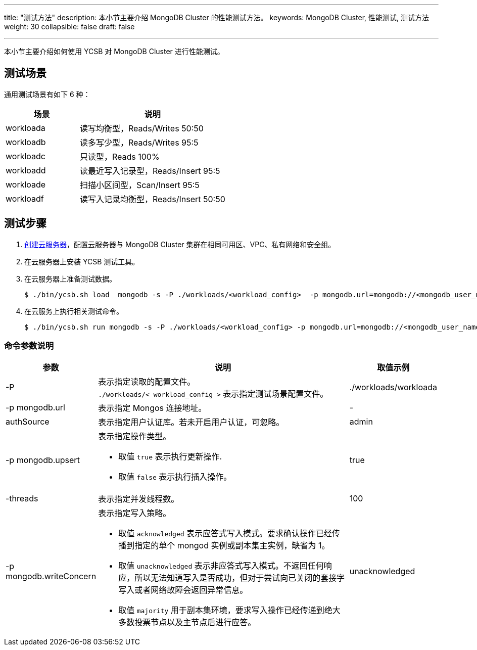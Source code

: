 ---
title: "测试方法"
description: 本小节主要介绍 MongoDB Cluster 的性能测试方法。
keywords: MongoDB Cluster, 性能测试, 测试方法
weight: 30
collapsible: false
draft: false

---
本小节主要介绍如何使用 YCSB 对 MongoDB Cluster 进行性能测试。

== 测试场景

通用测试场景有如下 6 种：

[cols="1,2"]
|===
| 场景 | 说明

| workloada
| 读写均衡型，Reads/Writes 50:50

| workloadb
| 读多写少型，Reads/Writes 95:5

| workloadc
| 只读型，Reads 100%

| workloadd
| 读最近写入记录型，Reads/Insert 95:5

| workloade
| 扫描小区间型，Scan/Insert  95:5

| workloadf
| 读写入记录均衡型，Reads/Insert 50:50
|===

== 测试步骤

. link:../../../../compute/vm/quickstart/create_vm/[创建云服务器]，配置云服务器与 MongoDB Cluster 集群在相同可用区、VPC、私有网络和安全组。
. 在云服务器上安装 YCSB 测试工具。
. 在云服务器上准备测试数据。
+
[,shell]
----
$ ./bin/ycsb.sh load  mongodb -s -P ./workloads/<workload_config>  -p mongodb.url=mongodb://<mongodb_user_name>:<mongodb_user_password><mongos_ip>:<mongos_port>/ycsb?authSource=admin -p mongodb.writeConcern=unacknowledged >loadlog.txt &
----

. 在云服务上执行相关测试命令。
+
[,shell]
----
$ ./bin/ycsb.sh run mongodb -s -P ./workloads/<workload_config> -p mongodb.url=mongodb://<mongodb_user_name>:<mongodb_user_password>@<mongos_ip>:<mongos_port>/ycsb?authSource=admin -p mongodb.upsert=true -threads <threads_number> -p mongodb.writeConcern=<writeConcern_mode> >runlog.txt &
----

=== 命令参数说明

[cols="1,3,1"]
|===
| 参数 | 说明 | 取值示例

| -P
| 表示指定读取的配置文件。  +
`./workloads/< workload_config >` 表示指定测试场景配置文件。
| ./workloads/workloada

| -p mongodb.url
| 表示指定 Mongos 连接地址。
| -

| authSource
| 表示指定用户认证库。若未开启用户认证，可忽略。
| admin

| -p mongodb.upsert
a| 表示指定操作类型。

* 取值 `true` 表示执行更新操作.
* 取值 `false` 表示执行插入操作。
| true

| -threads
| 表示指定并发线程数。
| 100

| -p mongodb.writeConcern
a| 表示指定写入策略。

* 取值 `acknowledged` 表示应答式写入模式。要求确认操作已经传播到指定的单个 mongod 实例或副本集主实例，缺省为 1。 
* 取值 `unacknowledged` 表示非应答式写入模式。不返回任何响应，所以无法知道写入是否成功，但对于尝试向已关闭的套接字写入或者网络故障会返回异常信息。
* 取值 `majority` 用于副本集环境，要求写入操作已经传递到绝大多数投票节点以及主节点后进行应答。
| unacknowledged
|===
